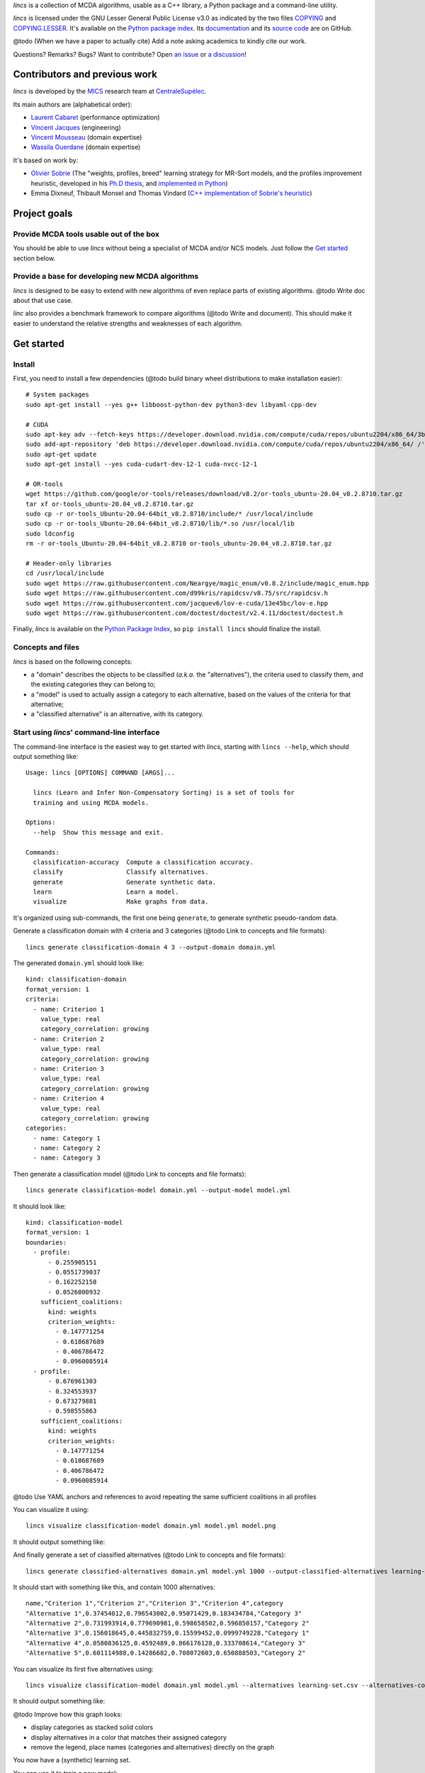 .. Copyright 2023 Vincent Jacques

.. WARNING, this README is rendered to HTML in several places
    - on GitHub (https://github.com/mics-lab/lincs/)
    - on PyPI after publication of the package (https://pypi.org/project/lincs/)
    - on GitHub Pages (https://mics-lab.github.io/lincs/)
    So when you change it, take care to check all those places.

*lincs* is a collection of MCDA algorithms, usable as a C++ library, a Python package and a command-line utility.

*lincs* is licensed under the GNU Lesser General Public License v3.0 as indicated by the two files `COPYING <COPYING>`_ and `COPYING.LESSER <COPYING.LESSER>`_.
It's available on the `Python package index <https://pypi.org/project/lincs/>`_.
Its `documentation <http://mics-lab.github.io/lincs/>`_
and its `source code <https://github.com/mics-lab/lincs/>`_ are on GitHub.


@todo (When we have a paper to actually cite) Add a note asking academics to kindly cite our work.

Questions? Remarks? Bugs? Want to contribute? Open `an issue <https://github.com/MICS-Lab/lincs/issues>`_ or `a discussion <https://github.com/MICS-Lab/lincs/discussions>`_!


Contributors and previous work
==============================

*lincs* is developed by the `MICS <https://mics.centralesupelec.fr/>`_ research team at `CentraleSupélec <https://www.centralesupelec.fr/>`_.

Its main authors are (alphabetical order):

- `Laurent Cabaret <https://cabaretl.pages.centralesupelec.fr/>`_ (performance optimization)
- `Vincent Jacques <https://vincent-jacques.net>`_ (engineering)
- `Vincent Mousseau <https://www.centralesupelec.fr/fr/2EBDCB86-64A4-4747-96E8-C3066CB61F3D>`_ (domain expertise)
- `Wassila Ouerdane <https://wassilaouerdane.github.io/>`_ (domain expertise)

It's based on work by:

- `Olivier Sobrie <http://olivier.sobrie.be/>`_ (The "weights, profiles, breed" learning strategy for MR-Sort models, and the profiles improvement heuristic, developed in his `Ph.D thesis <http://olivier.sobrie.be/papers/phd_2016_sobrie.pdf>`_, and `implemented in Python <https://github.com/oso/pymcda>`_)
- Emma Dixneuf, Thibault Monsel and Thomas Vindard (`C++ implementation of Sobrie's heuristic <https://github.com/Mostah/fastPL/>`_)


Project goals
=============

Provide MCDA tools usable out of the box
----------------------------------------

You should be able to use *lincs* without being a specialist of MCDA and/or NCS models.
Just follow the `Get started <#get-started>`_ section below.

Provide a base for developing new MCDA algorithms
-------------------------------------------------

*lincs* is designed to be easy to extend with new algorithms of even replace parts of existing algorithms.
@todo Write doc about that use case.

*linc* also provides a benchmark framework to compare algorithms (@todo Write and document).
This should make it easier to understand the relative strengths and weaknesses of each algorithm.


Get started
===========

Install
-------

.. highlight:: shell

.. START install/dependencies.sh

First, you need to install a few dependencies (@todo build binary wheel distributions to make installation easier)::

    # System packages
    sudo apt-get install --yes g++ libboost-python-dev python3-dev libyaml-cpp-dev

    # CUDA
    sudo apt-key adv --fetch-keys https://developer.download.nvidia.com/compute/cuda/repos/ubuntu2204/x86_64/3bf863cc.pub
    sudo add-apt-repository 'deb https://developer.download.nvidia.com/compute/cuda/repos/ubuntu2204/x86_64/ /'
    sudo apt-get update
    sudo apt-get install --yes cuda-cudart-dev-12-1 cuda-nvcc-12-1

    # OR-tools
    wget https://github.com/google/or-tools/releases/download/v8.2/or-tools_ubuntu-20.04_v8.2.8710.tar.gz
    tar xf or-tools_ubuntu-20.04_v8.2.8710.tar.gz
    sudo cp -r or-tools_Ubuntu-20.04-64bit_v8.2.8710/include/* /usr/local/include
    sudo cp -r or-tools_Ubuntu-20.04-64bit_v8.2.8710/lib/*.so /usr/local/lib
    sudo ldconfig
    rm -r or-tools_Ubuntu-20.04-64bit_v8.2.8710 or-tools_ubuntu-20.04_v8.2.8710.tar.gz

    # Header-only libraries
    cd /usr/local/include
    sudo wget https://raw.githubusercontent.com/Neargye/magic_enum/v0.8.2/include/magic_enum.hpp
    sudo wget https://raw.githubusercontent.com/d99kris/rapidcsv/v8.75/src/rapidcsv.h
    sudo wget https://raw.githubusercontent.com/jacquev6/lov-e-cuda/13e45bc/lov-e.hpp
    sudo wget https://raw.githubusercontent.com/doctest/doctest/v2.4.11/doctest/doctest.h

.. STOP

.. START install/Dockerfile-pre
    FROM ubuntu:22.04

    RUN apt-get update

    RUN DEBIAN_FRONTEND=noninteractive apt-get install --yes \
          sudo wget python3-pip dirmngr gpg-agent software-properties-common

    RUN useradd user --create-home
    RUN echo "user ALL=(ALL) NOPASSWD:ALL" > /etc/sudoers.d/user
    USER user
    ENV PATH=$PATH:/home/user/.local/bin
    WORKDIR /home/user

.. STOP

.. START install/Dockerfile-post
    WORKDIR /home/user
    # Speed-up build when requirements don't change
    ADD project/requirements.txt .
    RUN pip3 install -r requirements.txt
    ADD --chown=user project /home/user/lincs
    RUN pip3 install ./lincs

.. STOP

.. START install/run.sh
    set -o errexit
    set -o nounset
    set -o pipefail
    trap 'echo "Error on line $LINENO"' ERR

    # Transform the dependencies.sh file into a Dockerfile to benefit from the Docker build cache
    (
      cat Dockerfile-pre
      echo
      cat dependencies.sh \
      | grep -v -e '^#' -e '^$' \
      | sed 's/^/RUN /' \
      | sed 's/^RUN cd/WORKDIR/'
      echo
      cat Dockerfile-post
    ) >Dockerfile

    mkdir project
    cp -r ../../../{lincs,requirements.txt,setup.py} project
    touch project/README.rst  # No need for the actual readme, so don't bust the Docker cache

    docker build . --tag lincs-development--install --quiet >/dev/null
    docker run --rm lincs-development--install lincs --help >/dev/null

.. STOP

Finally, *lincs* is available on the `Python Package Index <https://pypi.org/project/lincs/>`_, so ``pip install lincs`` should finalize the install.

Concepts and files
------------------

*lincs* is based on the following concepts:

- a "domain" describes the objects to be classified (*a.k.a.* the "alternatives"), the criteria used to classify them, and the existing categories they can belong to;
- a "model" is used to actually assign a category to each alternative, based on the values of the criteria for that alternative;
- a "classified alternative" is an alternative, with its category.

Start using *lincs*' command-line interface
-------------------------------------------

.. START help/run.sh
    set -o errexit
    set -o nounset
    set -o pipefail
    trap 'echo "Error on line $LINENO"' ERR

    lincs --help >actual-help.txt
    diff expected-help.txt actual-help.txt
.. STOP

.. START help/expected-help.txt

.. highlight:: text

The command-line interface is the easiest way to get started with *lincs*, starting with ``lincs --help``, which should output something like::

    Usage: lincs [OPTIONS] COMMAND [ARGS]...

      lincs (Learn and Infer Non-Compensatory Sorting) is a set of tools for
      training and using MCDA models.

    Options:
      --help  Show this message and exit.

    Commands:
      classification-accuracy  Compute a classification accuracy.
      classify                 Classify alternatives.
      generate                 Generate synthetic data.
      learn                    Learn a model.
      visualize                Make graphs from data.

.. STOP

It's organized using sub-commands, the first one being ``generate``, to generate synthetic pseudo-random data.

.. START command-line-example/run.sh
    set -o errexit
    set -o nounset
    set -o pipefail
    trap 'echo "Error on line $LINENO"' ERR
.. STOP

.. highlight:: shell

.. EXTEND command-line-example/run.sh

Generate a classification domain with 4 criteria and 3 categories (@todo Link to concepts and file formats)::

    lincs generate classification-domain 4 3 --output-domain domain.yml

.. APPEND-TO-LAST-LINE --random-seed 40
.. STOP

.. highlight:: yaml

.. START command-line-example/expected-domain.yml

The generated ``domain.yml`` should look like::

    kind: classification-domain
    format_version: 1
    criteria:
      - name: Criterion 1
        value_type: real
        category_correlation: growing
      - name: Criterion 2
        value_type: real
        category_correlation: growing
      - name: Criterion 3
        value_type: real
        category_correlation: growing
      - name: Criterion 4
        value_type: real
        category_correlation: growing
    categories:
      - name: Category 1
      - name: Category 2
      - name: Category 3

.. STOP

.. EXTEND command-line-example/run.sh
    diff expected-domain.yml domain.yml
.. STOP

.. highlight:: shell

.. EXTEND command-line-example/run.sh

Then generate a classification model (@todo Link to concepts and file formats)::

    lincs generate classification-model domain.yml --output-model model.yml

.. APPEND-TO-LAST-LINE --random-seed 41
.. STOP

.. highlight:: yaml

.. START command-line-example/expected-model.yml

It should look like::

    kind: classification-model
    format_version: 1
    boundaries:
      - profile:
          - 0.255905151
          - 0.0551739037
          - 0.162252158
          - 0.0526000932
        sufficient_coalitions:
          kind: weights
          criterion_weights:
            - 0.147771254
            - 0.618687689
            - 0.406786472
            - 0.0960085914
      - profile:
          - 0.676961303
          - 0.324553937
          - 0.673279881
          - 0.598555863
        sufficient_coalitions:
          kind: weights
          criterion_weights:
            - 0.147771254
            - 0.618687689
            - 0.406786472
            - 0.0960085914

.. STOP

@todo Use YAML anchors and references to avoid repeating the same sufficient coalitions in all profiles

.. EXTEND command-line-example/run.sh
    diff expected-model.yml model.yml
.. STOP

.. highlight:: shell

.. EXTEND command-line-example/run.sh

You can visualize it using::

    lincs visualize classification-model domain.yml model.yml model.png

.. STOP

.. EXTEND command-line-example/run.sh
    cp model.png ../../..
.. STOP

It should output something like:

.. image:: model.png
    :alt: Model visualization
    :align: center

.. EXTEND command-line-example/run.sh

And finally generate a set of classified alternatives (@todo Link to concepts and file formats)::

    lincs generate classified-alternatives domain.yml model.yml 1000 --output-classified-alternatives learning-set.csv

.. APPEND-TO-LAST-LINE --random-seed 42
.. STOP

.. highlight:: text

.. START command-line-example/expected-learning-set.csv

It should start with something like this, and contain 1000 alternatives::

    name,"Criterion 1","Criterion 2","Criterion 3","Criterion 4",category
    "Alternative 1",0.37454012,0.796543002,0.95071429,0.183434784,"Category 3"
    "Alternative 2",0.731993914,0.779690981,0.598658502,0.596850157,"Category 2"
    "Alternative 3",0.156018645,0.445832759,0.15599452,0.0999749228,"Category 1"
    "Alternative 4",0.0580836125,0.4592489,0.866176128,0.333708614,"Category 3"
    "Alternative 5",0.601114988,0.14286682,0.708072603,0.650888503,"Category 2"

.. STOP

.. EXTEND command-line-example/run.sh
    diff expected-learning-set.csv <(head -n 6 learning-set.csv)
.. STOP

.. highlight:: shell

.. EXTEND command-line-example/run.sh

You can visualize its first five alternatives using::

    lincs visualize classification-model domain.yml model.yml --alternatives learning-set.csv --alternatives-count 5 alternatives.png

.. STOP

.. EXTEND command-line-example/run.sh
    cp alternatives.png ../../..
.. STOP

It should output something like:

.. image:: alternatives.png
    :alt: Alternatives visualization
    :align: center

@todo Improve how this graph looks:

- display categories as stacked solid colors
- display alternatives in a color that matches their assigned category
- remove the legend, place names (categories and alternatives) directly on the graph

You now have a (synthetic) learning set.

.. highlight:: shell

.. EXTEND command-line-example/run.sh

You can use it to train a new model::

    # @todo Rename the command to `train`?
    lincs learn classification-model domain.yml learning-set.csv --output-model trained-model.yml

.. APPEND-TO-LAST-LINE --mrsort.weights-profiles-breed.accuracy-heuristic.random-seed 43
.. STOP

.. highlight:: yaml

.. START command-line-example/expected-trained-model.yml

The trained model has the same structure as the original (synthetic) model because they are both MR-Sort models for the same domain,
but the trained model is numerically different because information was lost in the process::

    kind: classification-model
    format_version: 1
    boundaries:
      - profile:
          - 0.00751833664
          - 0.0549556538
          - 0.162616938
          - 0.193127945
        sufficient_coalitions:
          kind: weights
          criterion_weights:
            - 0.499998987
            - 0.5
            - 0.5
            - 0
      - profile:
          - 0.0340298451
          - 0.324480206
          - 0.672487617
          - 0.427051842
        sufficient_coalitions:
          kind: weights
          criterion_weights:
            - 0.499998987
            - 0.5
            - 0.5
            - 0

.. STOP

.. EXTEND command-line-example/run.sh
    diff expected-trained-model.yml trained-model.yml
.. STOP

If the training is effective, the resulting trained model should behave closely to the original one.
To see how close a trained model is to the original one, you can reclassify a testing set.

.. highlight:: shell

.. EXTEND command-line-example/run.sh

First, generate a testing set::

    lincs generate classified-alternatives domain.yml model.yml 10000 --output-classified-alternatives testing-set.csv

.. APPEND-TO-LAST-LINE --random-seed 44
.. STOP

.. highlight:: shell

.. EXTEND command-line-example/run.sh

And ask the trained model to classify it::

    lincs classify domain.yml trained-model.yml testing-set.csv --output-classified-alternatives reclassified-testing-set.csv

.. STOP

.. highlight:: shell

.. EXTEND command-line-example/run.sh

There are a few differences between the original testing set and the reclassified one::

    diff testing-set.csv reclassified-testing-set.csv

.. APPEND-TO-LAST-LINE >classification-diff.txt || true
.. STOP

.. highlight:: diff

.. START command-line-example/expected-classification-diff.txt

That command should show a few alternatives that are not classified the same way by the original and the trained model::

    2595c2595
    < "Alternative 2594",0.234433308,0.780464768,0.162389532,0.622178912,"Category 2"
    ---
    > "Alternative 2594",0.234433308,0.780464768,0.162389532,0.622178912,"Category 1"
    5000c5000
    < "Alternative 4999",0.074135974,0.496049821,0.672853291,0.782560945,"Category 2"
    ---
    > "Alternative 4999",0.074135974,0.496049821,0.672853291,0.782560945,"Category 3"
    5346c5346
    < "Alternative 5345",0.815349102,0.580399215,0.162403136,0.995580792,"Category 2"
    ---
    > "Alternative 5345",0.815349102,0.580399215,0.162403136,0.995580792,"Category 1"
    9639c9639
    < "Alternative 9638",0.939305425,0.0550933145,0.247014269,0.265170485,"Category 1"
    ---
    > "Alternative 9638",0.939305425,0.0550933145,0.247014269,0.265170485,"Category 2"
    9689c9689
    < "Alternative 9688",0.940304875,0.885046899,0.162586793,0.515185535,"Category 2"
    ---
    > "Alternative 9688",0.940304875,0.885046899,0.162586793,0.515185535,"Category 1"
    9934c9934
    < "Alternative 9933",0.705289483,0.11529737,0.162508503,0.0438248962,"Category 2"
    ---
    > "Alternative 9933",0.705289483,0.11529737,0.162508503,0.0438248962,"Category 1"

.. STOP

.. EXTEND command-line-example/run.sh
    diff expected-classification-diff.txt classification-diff.txt
.. STOP

.. highlight:: shell

.. EXTEND command-line-example/run.sh

You can also measure the classification accuracy of the trained model on that testing set::

    lincs classification-accuracy domain.yml trained-model.yml testing-set.csv

.. APPEND-TO-LAST-LINE >classification-accuracy.txt
.. STOP

.. START command-line-example/expected-classification-accuracy.txt

.. highlight:: text

It should be close to 100%::

    9994/10000

.. STOP

.. EXTEND command-line-example/run.sh
    diff expected-classification-accuracy.txt classification-accuracy.txt
.. STOP

Once you're comfortable with the tooling, you can use a learning set based on real-world data and train a model that you can use to classify new real-world alternatives.


User guide
==========

@todo Write the user guide.


Reference
=========

@todo Generate a reference documentation using Sphinx:

- Python using autodoc
- C++ using Doxygen+Breath
- CLI using https://sphinx-click.readthedocs.io/en/latest/
- YAML file formats using JSON Schema and https://sphinx-jsonschema.readthedocs.io/en/latest/


Develop *lincs* itself
======================

Run ``./run-development-cycle.sh``.

.. Or:
    docker run --rm -it -v $PWD:/wd --workdir /wd lincs-development
    After changes in C++:
        pip install --user --no-build-isolation --editable .
    Then test whatever:
        lincs --help
